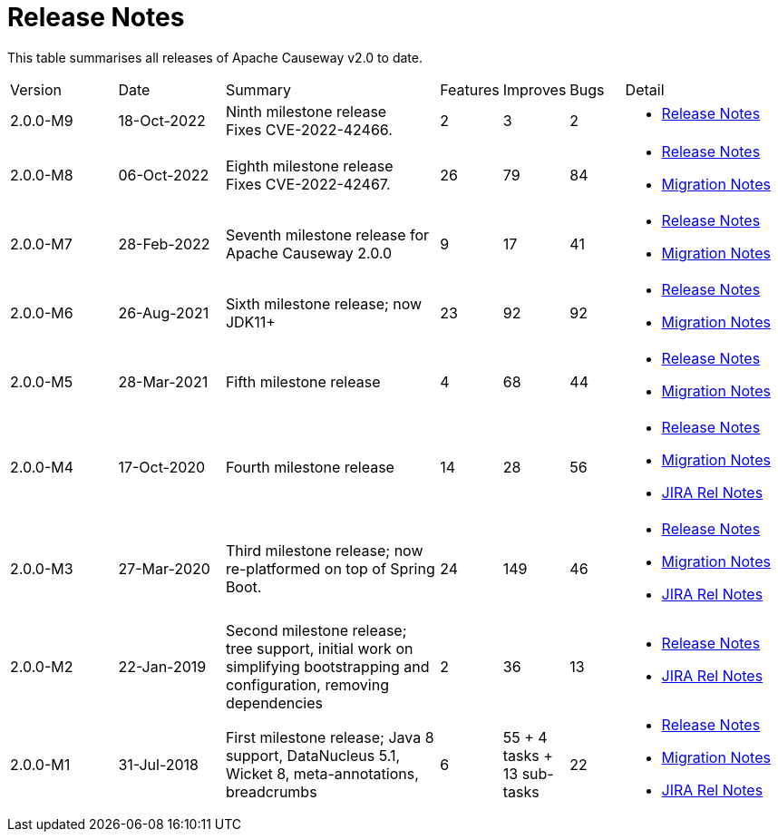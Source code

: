= Release Notes
:page-role: -toc

:Notice: Licensed to the Apache Software Foundation (ASF) under one or more contributor license agreements. See the NOTICE file distributed with this work for additional information regarding copyright ownership. The ASF licenses this file to you under the Apache License, Version 2.0 (the "License"); you may not use this file except in compliance with the License. You may obtain a copy of the License at. http://www.apache.org/licenses/LICENSE-2.0 . Unless required by applicable law or agreed to in writing, software distributed under the License is distributed on an "AS IS" BASIS, WITHOUT WARRANTIES OR  CONDITIONS OF ANY KIND, either express or implied. See the License for the specific language governing permissions and limitations under the License.


This table summarises all releases of Apache Causeway v2.0 to date.

////
| 2.0.0-RC1
| not released yet (upcoming)
| First release candidate for Apache Causeway 2.0.0
| ?
| ?
| ?
|
* xref:relnotes:ROOT:2022/2.0.0-RC1/relnotes.adoc[Release Notes]
* xref:relnotes:ROOT:2022/2.0.0-RC1/mignotes.adoc[Migration Notes]
////

[cols="2,2,4a,>1,>1,>1,3a"]
|===
| Version
| Date
| Summary
| Features
| Improves
| Bugs
| Detail


| 2.0.0-M9
| 18-Oct-2022
|
Ninth milestone release +
Fixes CVE-2022-42466.
| 2
| 3
| 2
|
* xref:relnotes:ROOT:2022/2.0.0-M9/relnotes.adoc[Release Notes]

| 2.0.0-M8
| 06-Oct-2022
| Eighth milestone release +
Fixes CVE-2022-42467.
| 26
| 79
| 84
|
* xref:relnotes:ROOT:2022/2.0.0-M8/relnotes.adoc[Release Notes]
* xref:relnotes:ROOT:2022/2.0.0-M8/mignotes.adoc[Migration Notes]

| 2.0.0-M7
| 28-Feb-2022
| Seventh milestone release for Apache Causeway 2.0.0
| 9
| 17
| 41
|
* xref:relnotes:ROOT:2022/2.0.0-M7/relnotes.adoc[Release Notes]
* xref:relnotes:ROOT:2022/2.0.0-M7/mignotes.adoc[Migration Notes]

| 2.0.0-M6
| 26-Aug-2021
| Sixth milestone release; now JDK11+
| 23
| 92
| 92
|
* xref:relnotes:ROOT:2021/2.0.0-M6/relnotes.adoc[Release Notes]
* xref:relnotes:ROOT:2021/2.0.0-M6/mignotes.adoc[Migration Notes]

| 2.0.0-M5
| 28-Mar-2021
| Fifth milestone release
| 4
| 68
| 44
|
* xref:relnotes:ROOT:2021/2.0.0-M5/relnotes.adoc[Release Notes]
* xref:relnotes:ROOT:2021/2.0.0-M5/mignotes.adoc[Migration Notes]

| 2.0.0-M4
| 17-Oct-2020
| Fourth milestone release
| 14
| 28
| 56
|
* xref:relnotes:ROOT:2020/2.0.0-M4/relnotes.adoc[Release Notes]
* xref:relnotes:ROOT:2020/2.0.0-M4/mignotes.adoc[Migration Notes]
* link:https://issues.apache.org/jira/projects/CAUSEWAY/versions/12347808[JIRA Rel Notes]

| 2.0.0-M3
| 27-Mar-2020
| Third milestone release; now re-platformed on top of Spring Boot.
| 24
| 149
| 46
|
* xref:relnotes:ROOT:2020/2.0.0-M3/relnotes.adoc[Release Notes]
* xref:relnotes:ROOT:2020/2.0.0-M3/mignotes.adoc[Migration Notes]
* link:https://issues.apache.org/jira/secure/ReleaseNote.jspa?projectId=12311171&version=12344784[JIRA Rel Notes]

| 2.0.0-M2
| 22-Jan-2019
| Second milestone release; tree support, initial work on simplifying bootstrapping and configuration, removing dependencies
| 2
| 36
| 13
|
* xref:relnotes:ROOT:2019/2.0.0-M2/relnotes.adoc[Release Notes]
* link:https://issues.apache.org/jira/secure/ReleaseNote.jspa?projectId=12311171&version=12342393[JIRA Rel Notes]

|2.0.0-M1
| 31-Jul-2018
| First milestone release; Java 8 support, DataNucleus 5.1, Wicket 8, meta-annotations, breadcrumbs
| 6
| 55
+ 4 tasks
+ 13 sub-tasks
| 22
|
* xref:relnotes:ROOT:2018/2.0.0-M1/relnotes.adoc[Release Notes]
* xref:relnotes:ROOT:2018/2.0.0-M1/mignotes.adoc[Migration Notes]
* link:https://issues.apache.org/jira/secure/ReleaseNote.jspa?projectId=12311171&version=12342392[JIRA Rel Notes]

|===






